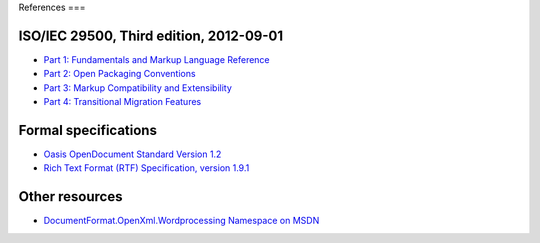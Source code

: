 .. _references:

References
===

ISO/IEC 29500, Third edition, 2012-09-01
----------------------------------------

- `Part 1: Fundamentals and Markup Language Reference
  <http://standards.iso.org/ittf/PubliclyAvailableStandards/c061750_ISO_IEC_29500-1_2012.zip>`__
- `Part 2: Open Packaging Conventions
  <http://standards.iso.org/ittf/PubliclyAvailableStandards/c061796_ISO_IEC_29500-2_2012.zip>`__
- `Part 3: Markup Compatibility and Extensibility
  <http://standards.iso.org/ittf/PubliclyAvailableStandards/c061797_ISO_IEC_29500-3_2012.zip>`__
- `Part 4: Transitional Migration Features
  <http://standards.iso.org/ittf/PubliclyAvailableStandards/c061798_ISO_IEC_29500-4_2012.zip>`__

Formal specifications
---------------------

- `Oasis OpenDocument Standard Version 1.2 <http://docs.oasis-open.org/office/v1.2/os/OpenDocument-v1.2-os.html>`__
- `Rich Text Format (RTF) Specification, version 1.9.1 <http://www.microsoft.com/en-us/download/details.aspx?id=10725>`__

Other resources
---------------

- `DocumentFormat.OpenXml.Wordprocessing Namespace on
  MSDN <http://msdn.microsoft.com/en-us/library/documentformat.openxml.wordprocessing%28v=office.14%29.aspx>`__
